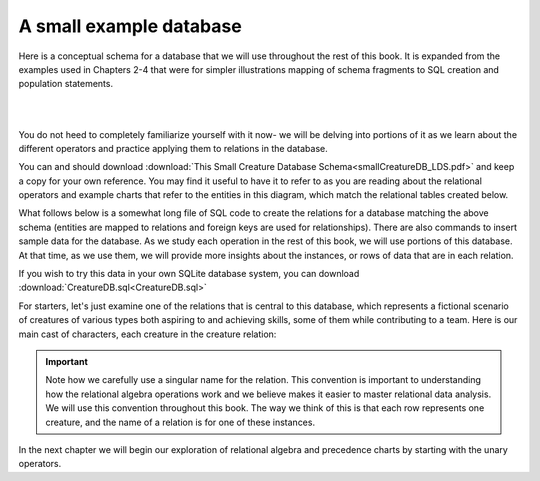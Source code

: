 A small example database
-------------------------

Here is a conceptual schema for a database that we will use throughout the rest of this book. It is expanded from the examples used in Chapters 2-4 that were for simpler illustrations mapping of schema fragments to SQL creation and population statements.

|

.. image:: ./smallCreatureDB_LDS.png
    :width: 600px
    :align: center
    :alt: Creature database conceptual schema

|

You do not heed to completely familiarize yourself with it now- we will be delving into portions of it as we learn about the different operators and practice applying them to relations in the database.

You can and should download :download:`This Small Creature Database Schema<smallCreatureDB_LDS.pdf>` and keep a copy for your own reference. You may find it useful to have it to refer to as you are reading about the relational operators and example charts that refer to the entities in this diagram, which match the relational tables created below.

What follows below is a somewhat long file of SQL code to create the relations for a database matching the above schema (entities are mapped to relations and foreign keys are used for relationships). There are also commands to insert sample data for the database. As we study each operation in the rest of this book, we will use portions of this database. At that time, as we use them, we will provide more insights about the instances, or rows of data that are in each relation.

If you wish to try this data in your own SQLite database system, you can download :download:`CreatureDB.sql<CreatureDB.sql>`


.. activecode:: all_creature_create
   :language: sql

   -- ------------------   town -- -------------------------------

   DROP TABLE IF EXISTS town;

   CREATE TABLE town (
   townId          VARCHAR(3)      NOT NULL PRIMARY KEY,
   townName        VARCHAR(20),
   State           VARCHAR(20),
   Country         VARCHAR(20),
   townNickname    VARCHAR(80),
   townMotto       VARCHAR(80)
   );

   -- order matches table creation:
   -- id    name          state   country
   -- nickname   motto
   INSERT INTO town VALUES ('p', 'Philadelphia', 'PA', 'United States',
                            'Philly', 'Let brotherly love endure');
   INSERT INTO town VALUES ('a', 'Anoka', 'MN', 'United States',
                            'Halloween Capital of the world', NULL);
   INSERT INTO town VALUES ('be', 'Blue Earth', 'MN', 'United States',
                            'Beyond the Valley of the Jolly Green Giant',
                            'Earth so rich the city grows!');
   INSERT INTO town VALUES ('b', 'Bemidji', 'MN', 'United States',
                            'B-town', 'The first city on the Mississippi');
   INSERT INTO town VALUES ('d', 'Duluth', 'MN', 'United States',
                           'Zenith City', NULL);
   INSERT INTO town VALUES ('g', 'Greenville', 'MS', 'United States',
                            'The Heart & Soul of the Delta',
                            'The Best Food, Shopping, & Entertainment In The South');
   INSERT INTO town VALUES ('t', 'Tokyo', 'Kanto', 'Japan', NULL, NULL);
   INSERT INTO town VALUES ('as', 'Asgard', NULL, NULL,
                            'Home of Odin''s vault',
                            'Where magic and science are one in the same');
   INSERT INTO town VALUES ('mv', 'Metroville', NULL, NULL,
                           'Home of the Incredibles',
                           'Still Standing');
   INSERT INTO town VALUES ('le', 'London', 'England', 'United Kingdom',
                           'The Smoke',
                           'Domine dirige nos');
   INSERT INTO town VALUES ('sw', 'Seattle', 'Washington', 'United States',
                           'The Emerald City',
                           'The City of Goodwill');

   -- ------------------   creature -- -------------------------------
   DROP TABLE IF EXISTS creature;


   CREATE TABLE creature (
   creatureId          INTEGER      NOT NULL PRIMARY KEY,
   creatureName        VARCHAR(20),
   creatureType        VARCHAR(20),
   reside_townId VARCHAR(3) REFERENCES town(townId),     -- foreign key
   idol_creatureId     INTEGER,
   FOREIGN KEY(idol_creatureId) REFERENCES creature(creatureId)
   );

   INSERT INTO creature VALUES (1,'Bannon','person','p',10);
   INSERT INTO creature VALUES (2,'Myers','person','a',9);
   INSERT INTO creature VALUES (3,'Neff','person','be',NULL);
   INSERT INTO creature VALUES (4,'Neff','person','b',3);
   INSERT INTO creature VALUES (5,'Mieska','person','d', 10);
   INSERT INTO creature VALUES (6,'Carlis','person','p',9);
   INSERT INTO creature VALUES (7,'Kermit','frog','g',8);
   INSERT INTO creature VALUES (8,'Godzilla','monster','t',6);
   INSERT INTO creature VALUES (9,'Thor','superhero','as',NULL);
   INSERT INTO creature VALUES (10,'Elastigirl','superhero','mv',13);
   INSERT INTO creature VALUES (11,'David Beckham','person','le',9);
   INSERT INTO creature VALUES (12,'Harry Kane','person','le',11);
   INSERT INTO creature VALUES (13,'Megan Rapinoe','person','sw',10);

   -- ------------------   skill -- -------------------------------
   DROP TABLE IF EXISTS skill;

   CREATE TABLE skill (
   skillCode          VARCHAR(3)      NOT NULL PRIMARY KEY,
   skillDescription   VARCHAR(40),
   maxProficiency     INTEGER,     -- max score that can be achieved for this skill
   minProficiency     INTEGER,     -- min score that can be achieved for this skill
   origin_townId      VARCHAR(3)     REFERENCES town(townId)     -- foreign key
   );

   INSERT INTO skill VALUES ('A', 'float', 10, -1,'b');
   INSERT INTO skill VALUES ('E', 'swim', 5, 0,'b');
   INSERT INTO skill VALUES ('O', 'sink', 10, -1,'b');
   INSERT INTO skill VALUES ('U', 'walk on water', 5, 1,'d');
   INSERT INTO skill VALUES ('Z', 'gargle', 5, 1,'a');
   INSERT INTO skill VALUES ('B2', '2-crew bobsledding', 25, 0,'d');
   INSERT INTO skill VALUES ('TR4', '4x100 meter track relay', 100, 0,'be');
   INSERT INTO skill VALUES ('C2', '2-person canoeing', 12, 1,'t');
   INSERT INTO skill VALUES ('THR', 'three-legged race', 10, 0,'g');
   INSERT INTO skill VALUES ('D3', 'Australasia debating', 10, 1,NULL);
   INSERT INTO skill VALUES ('PK', 'soccer penalty kick', 10, 1, 'le');
   -- Note that no skill originates in Philly or Metroville or Asgaard

   -- ------------------  teamSkill  -- -------------------------------
   DROP TABLE IF EXISTS teamSkill;

   CREATE TABLE teamSkill (
   skillCode      VARCHAR(3)  NOT NULL PRIMARY KEY references skill (skillCode),
   teamSize       INTEGER
   );

   INSERT INTO teamSkill VALUES ('B2', 2);
   INSERT INTO teamSkill VALUES ('TR4', 4);
   INSERT INTO teamSkill VALUES ('C2', 2);
   INSERT INTO teamSkill VALUES ('THR', 2);
   INSERT INTO teamSkill VALUES ('D3', 3);

   -- ------------------  achievement  -- -------------------------------
   DROP TABLE IF EXISTS achievement;

   CREATE TABLE achievement (
   achId              INTEGER NOT NULL PRIMARY KEY AUTOINCREMENT,
   creatureId         INTEGER,
   skillCode          VARCHAR(3),
   proficiency        INTEGER,
   achDate            TEXT,
   test_townId VARCHAR(3) REFERENCES town(townId),     -- foreign key
   FOREIGN KEY (creatureId) REFERENCES creature (creatureId),
   FOREIGN KEY (skillCode) REFERENCES skill (skillCode)
   );

   -- Bannon floats in Anoka (where he aspired)
   INSERT INTO achievement (creatureId, skillCode, proficiency,
                            achDate, test_townId)
                   VALUES (1, 'A', 3, datetime('now'), 'a');

   -- Bannon swims in Duluth (he aspired in Bemidji)
   INSERT INTO achievement (creatureId, skillCode, proficiency,
                            achDate, test_townId)
                   VALUES (1, 'E', 3, datetime('2017-09-15 15:35'), 'd');
   -- Bannon floats in Anoka (where he aspired)
   INSERT INTO achievement (creatureId, skillCode, proficiency,
                            achDate, test_townId)
                   VALUES (1, 'A', 3, datetime('2018-07-14 14:00'), 'a');

   -- Bannon swims in Duluth (he aspired in Bemidji)
   INSERT INTO achievement (creatureId, skillCode, proficiency,
                            achDate, test_townId)
                   VALUES (1, 'E', 3, datetime('now'), 'd');
   -- Bannon doesn't gargle
   -- Mieska gargles in Tokyo (had no aspiration to)
   INSERT INTO achievement (creatureId, skillCode, proficiency,
                            achDate, test_townId)
                   VALUES (5, 'Z', 6, datetime('2016-04-12 15:42:30'), 't');

   -- Neff #3 gargles in Blue Earth (but not to his aspired proficiency)
   INSERT INTO achievement (creatureId, skillCode, proficiency,
                            achDate, test_townId)
                   VALUES (3, 'Z', 4, datetime('2018-07-15'), 'be');
   -- Neff #3 gargles in Blue Earth (but not to his aspired proficiency)
   -- on same day at same proficiency, signifying need for arbitrary id
   INSERT INTO achievement (creatureId, skillCode, proficiency,
                            achDate, test_townId)
                   VALUES (3, 'Z', 4, datetime('2018-07-15'), 'be');

   -- Neff #3 keeps trying to gargle on the same day, with varying results
    INSERT INTO achievement (creatureId, skillCode, proficiency,
                             achDate, test_townId)
                    VALUES (3, 'Z', 4, datetime('2018-07-15'), 'be');

   -- Neff #4 gargles in Anoka
    INSERT INTO achievement (creatureId, skillCode, proficiency,
                             achDate, test_townId)
                    VALUES (4, 'Z', 3, datetime('2018-06-10'), 'a');

   -- Beckham achieves PK in London
   INSERT INTO achievement (creatureId, skillCode, proficiency,
                            achDate, test_townId)
                   VALUES (11, 'PK', 10, datetime('1998-08-15'), 'le');
   -- Kane achieves PK in London
   INSERT INTO achievement (creatureId, skillCode, proficiency,
                            achDate, test_townId)
                   VALUES (12, 'PK', 10, datetime('2016-05-24'), 'le');
   -- Rapinoe achieves PK in London
   INSERT INTO achievement (creatureId, skillCode, proficiency,
                            achDate, test_townId)
                   VALUES (13, 'PK', 10, datetime('2012-08-06'), 'le');
   -- Godzilla achieves PK in Tokyo poorly with no date
   -- had not aspiration to do so- did it on a dare ;)
   INSERT INTO achievement (creatureId, skillCode, proficiency,
                            achDate, test_townId)
                   VALUES (8, 'PK', 1, NULL, 't');


   -- -------------------- -------------------- -------------------
   -- Thor achieves three-legged race in Metroville (with Elastigirl)
   INSERT INTO achievement (creatureId, skillCode, proficiency,
                            achDate, test_townId)
                   VALUES (9, 'THR', 10, datetime('2018-08-12 14:30'), 'mv');
   -- Elastigirl achieves three-legged race in Metroville (with Thor)
   INSERT INTO achievement (creatureId, skillCode, proficiency,
                            achDate, test_townId)
                   VALUES (10, 'THR', 10, datetime('2018-08-12 14:30'), 'mv');

   -- Kermit 'pilots' 2-person bobsledding  (pilot goes into contribution)
   --       with Thor as brakeman (brakeman goes into contribution) in Duluth,
   --    achieve at 76% of maxProficiency
   INSERT INTO achievement (creatureId, skillCode, proficiency,
                            achDate, test_townId)
                   VALUES (7, 'B2', 19, datetime('2017-01-10 16:30'), 'd');
   INSERT INTO achievement (creatureId, skillCode, proficiency,
                            achDate, test_townId)
                   VALUES (9, 'B2', 19, datetime('2017-01-10 16:30'), 'd');

   -- 4 people form track realy team in London:
   --   Neff #4, Mieska, Myers, Bannon
   --    achieve at 85% of maxProficiency
   INSERT INTO achievement (creatureId, skillCode, proficiency,
                            achDate, test_townId)
                   VALUES (4, 'TR4', 85, datetime('2012-07-30'), 'le');
   INSERT INTO achievement (creatureId, skillCode, proficiency,
                            achDate, test_townId)
                   VALUES (5, 'TR4', 85, datetime('2012-07-30'), 'le');
   INSERT INTO achievement (creatureId, skillCode, proficiency,
                            achDate, test_townId)
                   VALUES (2, 'TR4', 85, datetime('2012-07-30'), 'le');
   INSERT INTO achievement (creatureId, skillCode, proficiency,
                            achDate, test_townId)
                   VALUES (1, 'TR4', 85, datetime('2012-07-30'), 'le');

   -- Thor, Rapinoe, and Kermit form debate team in Seattle, WA and
   -- achieve at 80% of maxProficiency
   INSERT INTO achievement (creatureId, skillCode, proficiency,
                            achDate, test_townId)
                   VALUES (9, 'D3', 8, datetime('now', 'localtime'), 'sw');
   INSERT INTO achievement (creatureId, skillCode, proficiency,
                            achDate, test_townId)
                   VALUES (13, 'D3', 8, datetime('now', 'localtime'), 'sw');
   INSERT INTO achievement (creatureId, skillCode, proficiency,
                            achDate, test_townId)
                   VALUES (7, 'D3', 8, datetime('now', 'localtime'), 'sw');

   -- no 2-person canoeing achievements, but some have aspirations

   -- ------------------  aspiration  -- -------------------------------
   DROP TABLE IF EXISTS aspiration;

   CREATE TABLE aspiration
   ( -- foreign key
     creatureId    INTEGER     NOT NULL   REFERENCES creature(creatureId),
     -- foreign key
     skillCode     VARCHAR(3)  NOT NULL   REFERENCES skill(skillCode),
     aspiredProficiency INTEGER,
     desired_townId     VARCHAR(3) REFERENCES town(townId),     -- foreign key
     PRIMARY KEY (creatureId, skillCode)
   );


   -- Bannon aspires float in Anoka with proficiency of 3
   INSERT INTO aspiration VALUES (1,'A',3,'a');
   -- Bannon aspires swim in Bemidji with proficiency of 4
   INSERT INTO aspiration VALUES (1,'E',4,'b');
   -- Bannon aspires gargling in Blue Earth with proficiency of 3
   INSERT INTO aspiration VALUES (1,'Z',3,'be');
   -- Myers aspires float with proficiency of 3
   INSERT INTO aspiration VALUES (2,'A',3,NULL);
   -- Neff #3 aspires float in Bemidji with proficiency of 8
   INSERT INTO aspiration VALUES (3,'A',8,'b');
   -- Neff #3 aspires gargling in Blue Earth with proficiency of 5
   INSERT INTO aspiration VALUES (3,'Z',5,'be');
   -- Neff #4 aspires swim in Greenville with proficiency of 3
   INSERT INTO aspiration VALUES (4,'E',3,'g');
   -- Mieska aspires gargling in Duluth with proficiency of
   INSERT INTO aspiration VALUES (5,'Z',10,'d');
   -- Carlis aspires gargling in London with proficiency of
   INSERT INTO aspiration VALUES (6,'Z',3,'le');
   -- Kermit aspires swim in Bemidji with proficiency of
   INSERT INTO aspiration VALUES (7,'E',3,'b');
   -- Godzilla aspires sink in Tokyo with proficiency of
   INSERT INTO aspiration VALUES (8,'O',4,'t');

   -- Beckham, Kane, and Rapinoe aspire to achieve PK at maxProficiency in London
   INSERT INTO aspiration VALUES (11,'PK',10,'le');
   INSERT INTO aspiration VALUES (12,'PK',10,'le');
   INSERT INTO aspiration VALUES (13,'PK',10,'le');
   -- Kermit aspires to achieve 2-person bobsledding at proficiency 20 in Duluth
   INSERT INTO aspiration VALUES (7,'B2',20,'d');
   -- Bannon and Mieska aspire to achieve 4x100 meter track relay at
   -- proficiency of 85 in Seattle, WA.
   INSERT INTO aspiration VALUES (1,'TR4',85,'sw');
   INSERT INTO aspiration VALUES (5,'TR4',85,'sw');

   -- Thor, Rapinoe, and Kermit form debate team in Seattle, WA and
   -- asppire to achieve at 80% of maxProficiency
   INSERT INTO aspiration VALUES (9,'D3',8,'sw');
   INSERT INTO aspiration VALUES (13,'D3',8,'sw');
   INSERT INTO aspiration VALUES (7,'D3',8,'sw');

   -- no 2-person canoeing achievements, but some have aspirations

   -- Carlis and Bannon aspire to achieve 2-person canoeing in Bemidji
   -- with proficiency of 9
   INSERT INTO aspiration VALUES (6,'C2',9,'b');
   INSERT INTO aspiration VALUES (1,'C2',9,'b');

   -- Thor, Elastigirl do not aspire to anything

   -- ------------------  role  -- -------------------------------
   DROP TABLE IF EXISTS role;
   CREATE TABLE role
   (
     roleName VARCHAR(20)   NOT NULL PRIMARY KEY
   );

   INSERT INTO role VALUES ('first leg');   -- 4x100 track
   INSERT INTO role VALUES ('second leg');  -- 4x100 track
   INSERT INTO role VALUES ('third leg');   -- 4x100 track
   INSERT INTO role VALUES ('anchor leg');  -- 4x100 track
   INSERT INTO role VALUES ('pilot');       -- 2-crew bobsled
   INSERT INTO role VALUES ('brakeman');    -- 2-crew bobsled
   INSERT INTO role VALUES ('right leg');   -- 3-legged race
   INSERT INTO role VALUES ('left leg');    -- 3-legged race
   INSERT INTO role VALUES ('stern paddler'); -- 2-person canoeing
   INSERT INTO role VALUES ('bow paddler');   -- 2-person canoeing
   INSERT INTO role VALUES ('first speaker'); -- Australasia debating
   INSERT INTO role VALUES ('second speaker');-- Australasia debating
   INSERT INTO role VALUES ('team captain');  -- Australasia debating


   -- ------------------  contribution  -- -------------------------------
   DROP TABLE IF EXISTS contribution;
   CREATE TABLE contribution (
       creatureId         INTEGER     NOT NULL REFERENCES creature(creatureId),
       achId              INTEGER     NOT NULL REFERENCES achievement(achId),
       skillCode          VARCHAR(3)  NOT NULL REFERENCES skill(skillCode),
       roleName           VARCHAR(20) REFERENCES role(roleName),
       PRIMARY KEY (creatureId, achId)
   );

   -- Thor (right leg) achieves three-legged race in Metroville (with Elastigirl (left leg))
   INSERT INTO contribution VALUES (9, 12, 'THR', 'right leg');
   INSERT INTO contribution VALUES (10, 13, 'THR', 'left leg');
   -- Kermit 'pilots' 2-crew bobsledding
   --       with Thor as brakeman
   INSERT INTO contribution VALUES (7, 14, 'B2', 'pilot');
   INSERT INTO contribution VALUES (9, 15, 'B2', 'brakeman');
   --
   -- keep track relay, have 4 people:
   --   Neff #4 (first leg), Mieska(second leg), Myers (third leg), Bannon (anchor leg)
   INSERT INTO contribution VALUES (4, 16, 'TR4', 'first leg');
   INSERT INTO contribution VALUES (5, 17, 'TR4', 'second leg');
   INSERT INTO contribution VALUES (2, 18, 'TR4', 'third leg');
   INSERT INTO contribution VALUES (1, 19, 'TR4', 'anchor leg');
   -- Thor (second speaker), Rapinoe (team captain), and Kermit (first speaker) form debate team
   INSERT INTO contribution VALUES (7, 22, 'D3', 'first speaker');
   INSERT INTO contribution VALUES (9, 20, 'D3', 'second speaker');
   INSERT INTO contribution VALUES (13, 21, 'D3', 'team captain');

   --
   -- no 2-person canoeing contributions, but some have aspirations


   -- ------------------  aspiredContribution  -- -------------------------------
   DROP TABLE IF EXISTS aspiredContribution;
   CREATE TABLE aspiredContribution (
       creatureId         INTEGER     NOT NULL REFERENCES creature(creatureId),
       skillCode          VARCHAR(3)  NOT NULL REFERENCES skill(skillCode),
       roleName           VARCHAR(20) REFERENCES role(roleName),
       PRIMARY KEY (creatureId, skillCode)
   );


   -- no 2-person canoeing contributions, but Carlis and Bannon have aspirations
   INSERT INTO aspiredContribution VALUES (6, 'C2', 'stern paddler');
   INSERT INTO aspiredContribution VALUES (1, 'C2', 'bow paddler');

   -- Bannon and Mieska aspire to contribute to achieve 4x100 meter track relay
   -- Bannon contributed in his aspired to role, Mieska had a different
   -- aspired to role than he ultimately contributed to
   INSERT INTO aspiredContribution VALUES (1, 'TR4', 'anchor leg');
   INSERT INTO aspiredContribution VALUES (5, 'TR4', 'third leg');

   -- Kermit aspires to contribute to piloting bobsled
   INSERT INTO aspiredContribution VALUES (7, 'B2', 'pilot');

   -- Thor, Rapinoe and Kermit aspire to contribute to debate
   INSERT INTO aspiredContribution VALUES (7, 'D3', 'first speaker');
   INSERT INTO aspiredContribution VALUES (9, 'D3', 'second speaker');
   INSERT INTO aspiredContribution VALUES (13, 'D3', 'team captain');

   -- Elastigirl, others not aspiring to contribute to anything


For starters, let's just examine one of the relations that is central to this database, which represents a fictional scenario of creatures of various types both aspiring to and achieving skills, some of them while contributing to a team. Here is our main cast of characters, each creature in the creature relation:

.. csv-table:: **Creature**
   :file: ../creatureData/creature.csv
   :widths: 10, 25, 25, 20, 20
   :header-rows: 1

.. important:: Note how we carefully use a singular name for the relation. This convention is important to understanding how the relational algebra operations work and we believe makes it easier to master relational data analysis. We will use this convention throughout this book. The way we think of this is that each row represents one creature, and the name of a relation is for one of these instances.

In the next chapter we will begin our exploration of relational algebra and precedence charts by starting with the unary operators.

